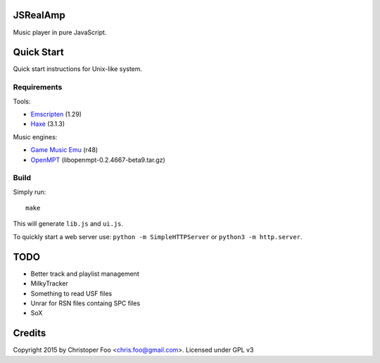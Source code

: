 JSRealAmp
=========

Music player in pure JavaScript.


Quick Start
===========

Quick start instructions for Unix-like system.

Requirements
++++++++++++

Tools:

* `Emscripten <http://emscripten.org/>`_ (1.29)
* `Haxe <http://haxe.org/>`_ (3.1.3)

Music engines:

* `Game Music Emu <https://code.google.com/p/game-music-emu/>`_ (r48)
* `OpenMPT <http://lib.openmpt.org/libopenmpt/>`_ (libopenmpt-0.2.4667-beta9.tar.gz)


Build
+++++

Simply run::

    make

This will generate ``lib.js`` and ``ui.js``.

To quickly start a web server use: ``python -m SimpleHTTPServer`` or ``python3 -m http.server``.


TODO
====

* Better track and playlist management
* MilkyTracker
* Something to read USF files
* Unrar for RSN files containg SPC files
* SoX


Credits
=======

Copyright 2015 by Christoper Foo <chris.foo@gmail.com>. Licensed under GPL v3

